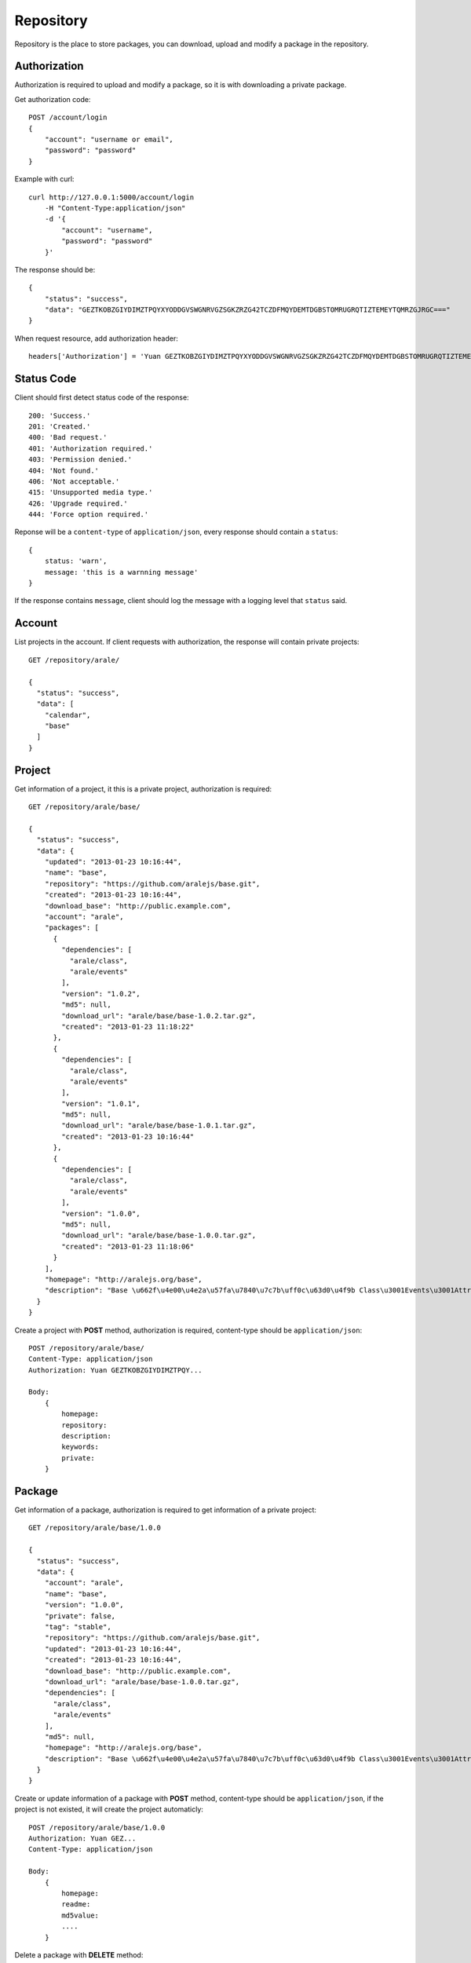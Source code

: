 .. _repository:

Repository
===========

Repository is the place to store packages, you can download, upload and modify a package in the repository.


Authorization
--------------

Authorization is required to upload and modify a package, so it is with downloading a private package.

Get authorization code::

    POST /account/login
    {
        "account": "username or email",
        "password": "password"
    }

Example with curl::

    curl http://127.0.0.1:5000/account/login
        -H "Content-Type:application/json"
        -d '{
            "account": "username",
            "password": "password"
        }'

The response should be::

    {
        "status": "success",
        "data": "GEZTKOBZGIYDIMZTPQYXYODDGVSWGNRVGZSGKZRZG42TCZDFMQYDEMTDGBSTOMRUGRQTIZTEMEYTQMRZGJRGC==="
    }

When request resource, add authorization header::

    headers['Authorization'] = 'Yuan GEZTKOBZGIYDIMZTPQYXYODDGVSWGNRVGZSGKZRZG42TCZDFMQYDEMTDGBSTOMRUGRQTIZTEMEYTQMRZGJRGC==='


Status Code
-----------

Client should first detect status code of the response::


    200: 'Success.'
    201: 'Created.'
    400: 'Bad request.'
    401: 'Authorization required.'
    403: 'Permission denied.'
    404: 'Not found.'
    406: 'Not acceptable.'
    415: 'Unsupported media type.'
    426: 'Upgrade required.'
    444: 'Force option required.'

Reponse will be a ``content-type`` of ``application/json``, every response should contain a ``status``::

    {
        status: 'warn',
        message: 'this is a warnning message'
    }

If the response contains ``message``, client should log the message with a logging level that ``status`` said.

Account
-------

List projects in the account. If client requests with authorization, the response will contain private projects::

    GET /repository/arale/

    {
      "status": "success",
      "data": [
        "calendar",
        "base"
      ]
    }


Project
--------

Get information of a project, it this is a private project, authorization is required::

    GET /repository/arale/base/

    {
      "status": "success",
      "data": {
        "updated": "2013-01-23 10:16:44",
        "name": "base",
        "repository": "https://github.com/aralejs/base.git",
        "created": "2013-01-23 10:16:44",
        "download_base": "http://public.example.com",
        "account": "arale",
        "packages": [
          {
            "dependencies": [
              "arale/class",
              "arale/events"
            ],
            "version": "1.0.2",
            "md5": null,
            "download_url": "arale/base/base-1.0.2.tar.gz",
            "created": "2013-01-23 11:18:22"
          },
          {
            "dependencies": [
              "arale/class",
              "arale/events"
            ],
            "version": "1.0.1",
            "md5": null,
            "download_url": "arale/base/base-1.0.1.tar.gz",
            "created": "2013-01-23 10:16:44"
          },
          {
            "dependencies": [
              "arale/class",
              "arale/events"
            ],
            "version": "1.0.0",
            "md5": null,
            "download_url": "arale/base/base-1.0.0.tar.gz",
            "created": "2013-01-23 11:18:06"
          }
        ],
        "homepage": "http://aralejs.org/base",
        "description": "Base \u662f\u4e00\u4e2a\u57fa\u7840\u7c7b\uff0c\u63d0\u4f9b Class\u3001Events\u3001Attribute \u548c Aspect \u652f\u6301\u3002"
      }
    }

Create a project with **POST** method, authorization is required, content-type should be ``application/json``::

    POST /repository/arale/base/
    Content-Type: application/json
    Authorization: Yuan GEZTKOBZGIYDIMZTPQY...

    Body:
        {
            homepage:
            repository:
            description:
            keywords:
            private:
        }


Package
-------

Get information of a package, authorization is required to get information of a private project::

    GET /repository/arale/base/1.0.0

    {
      "status": "success",
      "data": {
        "account": "arale",
        "name": "base",
        "version": "1.0.0",
        "private": false,
        "tag": "stable",
        "repository": "https://github.com/aralejs/base.git",
        "updated": "2013-01-23 10:16:44",
        "created": "2013-01-23 10:16:44",
        "download_base": "http://public.example.com",
        "download_url": "arale/base/base-1.0.0.tar.gz",
        "dependencies": [
          "arale/class",
          "arale/events"
        ],
        "md5": null,
        "homepage": "http://aralejs.org/base",
        "description": "Base \u662f\u4e00\u4e2a\u57fa\u7840\u7c7b\uff0c\u63d0\u4f9b Class\u3001Events\u3001Attribute \u548c Aspect \u652f\u6301\u3002"
      }
    }


.. _create_package:

Create or update information of a package with **POST** method, content-type should be
``application/json``, if the project is not existed, it will create the project automaticly::

    POST /repository/arale/base/1.0.0
    Authorization: Yuan GEZ...
    Content-Type: application/json

    Body:
        {
            homepage:
            readme:
            md5value:
            ....
        }


Delete a package with **DELETE** method::

    DELETE /repository/arale/base/1.0.0
    Authorization: Yuan GEZ....


Publish a package with **PUT** method, content type should be ``application/x-tar-gz``::

    PUT /repository/arale/base/1.0.0
    Content-Type: application/x-tar-gz
    Content-Length: 2014
    Authorization: Yuan GEZTKOBZGIYDIMZTPQY....

Authorization is required, overwrite the package with additional header **X-Yuan-Force**::

    PUT /repository/arale/base/1.0.0
    Content-Type: application/x-tar-gz
    Content-Length: 2014
    Authorization: Yuan GEZTKOBZGIYDIMZTPQY....
    X-Yuan-Force: true


Search
--------

Our search engine is elasticsearch_

::

    GET /repository/search?s=jquery

    GET /repository/search?name=jquery

    GET /repository/search?keyword=jquery


.. _elasticsearch: http://elasticsearch.org
